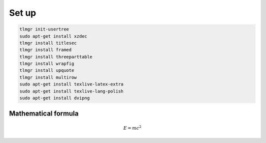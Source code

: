 Set up
------

.. code-block:: bash

    tlmgr init-usertree
    sudo apt-get install xzdec
    tlmgr install titlesec
    tlmgr install framed
    tlmgr install threeparttable
    tlmgr install wrapfig
    tlmgr install upquote
    tlmgr install multirow
    sudo apt-get install texlive-latex-extra
    sudo apt-get install texlive-lang-polish
    sudo apt-get install dvipng

Mathematical formula
====================

.. math::
    
    E = mc^2
